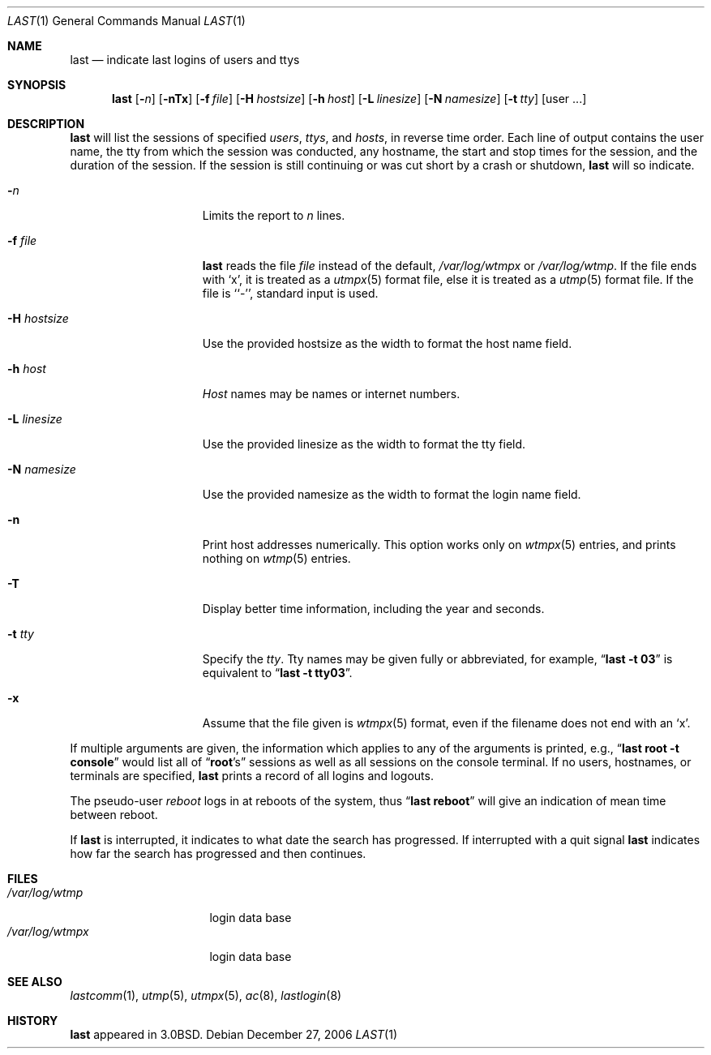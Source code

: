 .\"	$NetBSD: last.1,v 1.18.16.2 2007/07/27 16:59:26 reed Exp $
.\"
.\" Copyright (c) 1980, 1990, 1993
.\"	The Regents of the University of California.  All rights reserved.
.\"
.\" Redistribution and use in source and binary forms, with or without
.\" modification, are permitted provided that the following conditions
.\" are met:
.\" 1. Redistributions of source code must retain the above copyright
.\"    notice, this list of conditions and the following disclaimer.
.\" 2. Redistributions in binary form must reproduce the above copyright
.\"    notice, this list of conditions and the following disclaimer in the
.\"    documentation and/or other materials provided with the distribution.
.\" 3. Neither the name of the University nor the names of its contributors
.\"    may be used to endorse or promote products derived from this software
.\"    without specific prior written permission.
.\"
.\" THIS SOFTWARE IS PROVIDED BY THE REGENTS AND CONTRIBUTORS ``AS IS'' AND
.\" ANY EXPRESS OR IMPLIED WARRANTIES, INCLUDING, BUT NOT LIMITED TO, THE
.\" IMPLIED WARRANTIES OF MERCHANTABILITY AND FITNESS FOR A PARTICULAR PURPOSE
.\" ARE DISCLAIMED.  IN NO EVENT SHALL THE REGENTS OR CONTRIBUTORS BE LIABLE
.\" FOR ANY DIRECT, INDIRECT, INCIDENTAL, SPECIAL, EXEMPLARY, OR CONSEQUENTIAL
.\" DAMAGES (INCLUDING, BUT NOT LIMITED TO, PROCUREMENT OF SUBSTITUTE GOODS
.\" OR SERVICES; LOSS OF USE, DATA, OR PROFITS; OR BUSINESS INTERRUPTION)
.\" HOWEVER CAUSED AND ON ANY THEORY OF LIABILITY, WHETHER IN CONTRACT, STRICT
.\" LIABILITY, OR TORT (INCLUDING NEGLIGENCE OR OTHERWISE) ARISING IN ANY WAY
.\" OUT OF THE USE OF THIS SOFTWARE, EVEN IF ADVISED OF THE POSSIBILITY OF
.\" SUCH DAMAGE.
.\"
.\"     @(#)last.1	8.1 (Berkeley) 6/6/93
.\"
.Dd December 27, 2006
.Dt LAST 1
.Os
.Sh NAME
.Nm last
.Nd indicate last logins of users and ttys
.Sh SYNOPSIS
.Nm
.Op Fl Ns Ar n
.Op Fl nTx
.Op Fl f Ar file
.Op Fl H Ar hostsize
.Op Fl h Ar host
.Op Fl L Ar linesize
.Op Fl N Ar namesize
.Op Fl t Ar tty
.Op user ...
.Sh DESCRIPTION
.Nm
will list the sessions of specified
.Ar users ,
.Ar ttys ,
and
.Ar hosts ,
in reverse time order.
Each line of output contains
the user name, the tty from which the session was conducted, any
hostname, the start and stop times for the session, and the duration
of the session.
If the session is still continuing or was cut short by
a crash or shutdown,
.Nm
will so indicate.
.Pp
.Bl -tag -width xHxhostsizexx
.It Fl Ar n
Limits the report to
.Ar n
lines.
.It Fl f Ar file
.Nm
reads the file
.Ar file
instead of the default,
.Pa /var/log/wtmpx
or
.Pa /var/log/wtmp .
If the file ends with
.Sq x ,
it is treated as a
.Xr utmpx 5
format file, else it is treated as a
.Xr utmp 5
format file.
If the file is ``-'', standard input is used.
.It Fl H Ar hostsize
Use the provided hostsize as the width to format the host name field.
.It Fl h Ar host
.Ar Host
names may be names or internet numbers.
.It Fl L Ar linesize
Use the provided linesize as the width to format the tty field.
.It Fl N Ar namesize
Use the provided namesize as the width to format the login name field.
.It Fl n
Print host addresses numerically.
This option works only on
.Xr wtmpx 5
entries,
and prints nothing on
.Xr wtmp 5
entries.
.It Fl T
Display better time information, including the year and seconds.
.It Fl t Ar tty
Specify the
.Ar tty .
Tty names may be given fully or abbreviated, for example,
.Dq Li "last -t 03"
is equivalent to
.Dq Li "last -t tty03" .
.It Fl x
Assume that the file given is
.Xr wtmpx 5
format, even if the filename does not end with an
.Sq x .
.El
.Pp
If multiple arguments are given, the information which applies to any of the
arguments is printed, e.g.,
.Dq Li "last root -t console"
would list all of
.Dq Li root Ns 's
sessions as well as all sessions on the console terminal.
If no users, hostnames, or terminals are specified,
.Nm
prints a record of all logins and logouts.
.Pp
The pseudo-user
.Ar reboot
logs in at reboots of the system, thus
.Dq Li last reboot
will give an indication of mean time between reboot.
.Pp
If
.Nm
is interrupted, it indicates to what date the search has progressed.
If interrupted with a quit signal
.Nm
indicates how far the search has progressed and then continues.
.Sh FILES
.Bl -tag -width /var/log/wtmpx -compact
.It Pa /var/log/wtmp
login data base
.It Pa /var/log/wtmpx
login data base
.El
.Sh SEE ALSO
.Xr lastcomm 1 ,
.Xr utmp 5 ,
.Xr utmpx 5 ,
.Xr ac 8 ,
.Xr lastlogin 8
.Sh HISTORY
.Nm
appeared in
.Bx 3.0 .
